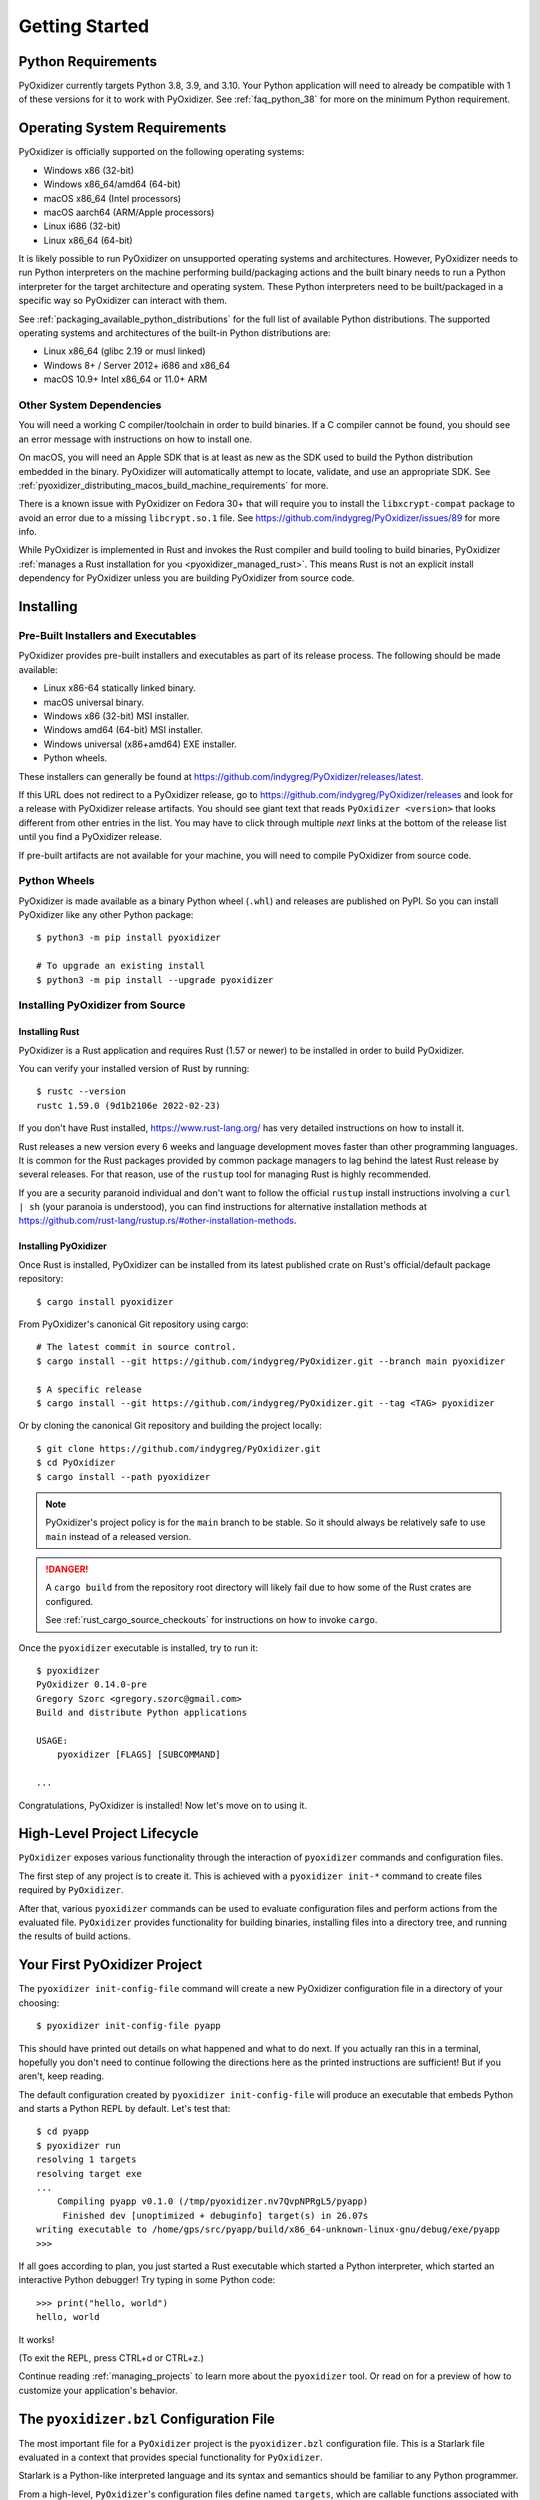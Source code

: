 .. py:currentmodule:: starlark_pyoxidizer

.. _getting_started:

===============
Getting Started
===============

Python Requirements
===================

PyOxidizer currently targets Python 3.8, 3.9, and 3.10. Your Python application
will need to already be compatible with 1 of these versions for it to work with
PyOxidizer. See :ref:`faq_python_38` for more on the minimum Python requirement.

.. _operating_system_requirements:

Operating System Requirements
=============================

PyOxidizer is officially supported on the following operating systems:

* Windows x86 (32-bit)
* Windows x86_64/amd64 (64-bit)
* macOS x86_64 (Intel processors)
* macOS aarch64 (ARM/Apple processors)
* Linux i686 (32-bit)
* Linux x86_64 (64-bit)

It is likely possible to run PyOxidizer on unsupported operating systems
and architectures. However, PyOxidizer needs to run Python interpreters on the
machine performing build/packaging actions and the built binary needs to run a
Python interpreter for the target architecture and operating system. These
Python interpreters need to be built/packaged in a specific way so PyOxidizer
can interact with them.

See :ref:`packaging_available_python_distributions` for the full list of
available Python distributions. The supported operating systems and
architectures of the built-in Python distributions are:

* Linux x86_64 (glibc 2.19 or musl linked)
* Windows 8+ / Server 2012+ i686 and x86_64
* macOS 10.9+ Intel x86_64 or 11.0+ ARM

Other System Dependencies
-------------------------

You will need a working C compiler/toolchain in order to build binaries. If a C
compiler cannot be found, you should see an error message with instructions
on how to install one.

On macOS, you will need an Apple SDK that is at least as new as the SDK
used to build the Python distribution embedded in the binary. PyOxidizer
will automatically attempt to locate, validate, and use an appropriate SDK.
See :ref:`pyoxidizer_distributing_macos_build_machine_requirements` for more.

There is a known issue with PyOxidizer on Fedora 30+ that will require you
to install the ``libxcrypt-compat`` package to avoid an error due to a missing
``libcrypt.so.1`` file. See https://github.com/indygreg/PyOxidizer/issues/89
for more info.

While PyOxidizer is implemented in Rust and invokes the Rust compiler and
build tooling to build binaries, PyOxidizer
:ref:`manages a Rust installation for you <pyoxidizer_managed_rust>`. This means
Rust is not an explicit install dependency for PyOxidizer unless you are building
PyOxidizer from source code.

.. _installing:

Installing
==========

Pre-Built Installers and Executables
------------------------------------

PyOxidizer provides pre-built installers and executables as part of its release
process. The following should be made available:

* Linux x86-64 statically linked binary.
* macOS universal binary.
* Windows x86 (32-bit) MSI installer.
* Windows amd64 (64-bit) MSI installer.
* Windows universal (x86+amd64) EXE installer.
* Python wheels.

These installers can generally be found at
https://github.com/indygreg/PyOxidizer/releases/latest.

If this URL does not redirect to a PyOxidizer release, go to
https://github.com/indygreg/PyOxidizer/releases and look for a release with
PyOxidizer release artifacts. You should see giant text that reads
``PyOxidizer <version>`` that looks different from other entries in the
list. You may have to click through multiple `next` links at the bottom of
the release list until you find a PyOxidizer release.

If pre-built artifacts are not available for your machine, you will need to
compile PyOxidizer from source code.

Python Wheels
-------------

PyOxidizer is made available as a binary Python wheel (``.whl``) and
releases are published on PyPI. So you can install PyOxidizer like any
other Python package::

   $ python3 -m pip install pyoxidizer

   # To upgrade an existing install
   $ python3 -m pip install --upgrade pyoxidizer

.. _installing_pyoxidizer:

Installing PyOxidizer from Source
---------------------------------

.. _installing_rust:

Installing Rust
^^^^^^^^^^^^^^^

PyOxidizer is a Rust application and requires Rust (1.57 or newer) to be
installed in order to build PyOxidizer.

You can verify your installed version of Rust by running::

   $ rustc --version
   rustc 1.59.0 (9d1b2106e 2022-02-23)

If you don't have Rust installed, https://www.rust-lang.org/ has very detailed
instructions on how to install it.

Rust releases a new version every 6 weeks and language development moves
faster than other programming languages. It is common for the Rust packages
provided by common package managers to lag behind the latest Rust release by
several releases. For that reason, use of the ``rustup`` tool for managing
Rust is highly recommended.

If you are a security paranoid individual and don't want to follow the
official ``rustup`` install instructions involving a ``curl | sh`` (your
paranoia is understood), you can find instructions for alternative installation
methods at https://github.com/rust-lang/rustup.rs/#other-installation-methods.

Installing PyOxidizer
^^^^^^^^^^^^^^^^^^^^^

Once Rust is installed, PyOxidizer can be installed from its latest
published crate on Rust's official/default package repository::

   $ cargo install pyoxidizer

From PyOxidizer's canonical Git repository using cargo::

   # The latest commit in source control.
   $ cargo install --git https://github.com/indygreg/PyOxidizer.git --branch main pyoxidizer

   $ A specific release
   $ cargo install --git https://github.com/indygreg/PyOxidizer.git --tag <TAG> pyoxidizer

Or by cloning the canonical Git repository and building the project locally::

   $ git clone https://github.com/indygreg/PyOxidizer.git
   $ cd PyOxidizer
   $ cargo install --path pyoxidizer

.. note::

   PyOxidizer's project policy is for the ``main`` branch to be stable. So it
   should always be relatively safe to use ``main`` instead of a released
   version.

.. danger::

   A ``cargo build`` from the repository root directory will likely fail due
   to how some of the Rust crates are configured.

   See :ref:`rust_cargo_source_checkouts` for instructions on how to invoke
   ``cargo``.

Once the ``pyoxidizer`` executable is installed, try to run it::

   $ pyoxidizer
   PyOxidizer 0.14.0-pre
   Gregory Szorc <gregory.szorc@gmail.com>
   Build and distribute Python applications

   USAGE:
       pyoxidizer [FLAGS] [SUBCOMMAND]

   ...

Congratulations, PyOxidizer is installed! Now let's move on to using it.

High-Level Project Lifecycle
============================

``PyOxidizer`` exposes various functionality through the interaction
of ``pyoxidizer`` commands and configuration files.

The first step of any project is to create it. This is achieved
with a ``pyoxidizer init-*`` command to create files required by
``PyOxidizer``.

After that, various ``pyoxidizer`` commands can be used to evaluate
configuration files and perform actions from the evaluated file.
``PyOxidizer`` provides functionality for building binaries, installing
files into a directory tree, and running the results of build actions.

Your First PyOxidizer Project
=============================

The ``pyoxidizer init-config-file`` command will create a new PyOxidizer
configuration file in a directory of your choosing::

   $ pyoxidizer init-config-file pyapp

This should have printed out details on what happened and what to do next.
If you actually ran this in a terminal, hopefully you don't need to continue
following the directions here as the printed instructions are sufficient!
But if you aren't, keep reading.

The default configuration created by ``pyoxidizer init-config-file`` will
produce an executable that embeds Python and starts a Python REPL by default.
Let's test that::

   $ cd pyapp
   $ pyoxidizer run
   resolving 1 targets
   resolving target exe
   ...
       Compiling pyapp v0.1.0 (/tmp/pyoxidizer.nv7QvpNPRgL5/pyapp)
        Finished dev [unoptimized + debuginfo] target(s) in 26.07s
   writing executable to /home/gps/src/pyapp/build/x86_64-unknown-linux-gnu/debug/exe/pyapp
   >>>

If all goes according to plan, you just started a Rust executable which
started a Python interpreter, which started an interactive Python debugger!
Try typing in some Python code::

   >>> print("hello, world")
   hello, world

It works!

(To exit the REPL, press CTRL+d or CTRL+z.)

Continue reading :ref:`managing_projects` to learn more about the
``pyoxidizer`` tool. Or read on for a preview of how to customize your
application's behavior.

The ``pyoxidizer.bzl`` Configuration File
=========================================

The most important file for a ``PyOxidizer`` project is the ``pyoxidizer.bzl``
configuration file. This is a Starlark file evaluated in a context that
provides special functionality for ``PyOxidizer``.

Starlark is a Python-like interpreted language and its syntax and semantics
should be familiar to any Python programmer.

From a high-level, ``PyOxidizer``'s configuration files define named
``targets``, which are callable functions associated with a name - the
*target* - that resolve to an entity. For example, a configuration file
may define a ``build_exe()`` function which returns an object representing
a standalone executable file embedding Python. The ``pyoxidizer build``
command can be used to evaluate just that target/function.

Target functions can call out to other target functions. For example, there
may be an ``install`` target that creates a set of files composing a full
application. Its function may evaluate the ``exe`` target to produce an
executable file.

See :ref:`config_files` for comprehensive documentation of ``pyoxidizer.bzl``
files and their semantics.

Customizing Python and Packaging Behavior
=========================================

Embedding Python in a Rust executable and starting a REPL is cool and all.
But you probably want to do something more exciting.

The autogenerated ``pyoxidizer.bzl`` file created as part of running
``pyoxidizer init-config-file`` defines how your application is configured
and built. It controls everything from what Python distribution to use,
which Python packages to install, how the embedded Python interpreter is
configured, and what code to run in that interpreter.

Open ``pyoxidizer.bzl`` in your favorite editor and find the commented lines
assigning to ``python_config.run_*``. Let's uncomment or add a line
to match the following:

.. code-block:: python

   python_config.run_command = "import uuid; print(uuid.uuid4())"

We're now telling the interpreter to run the Python statement
``eval(import uuid; print(uuid.uuid4())`` when it starts. Test that out::

   $ pyoxidizer run
   ...
      Compiling pyapp v0.1.0 (/home/gps/src/pyapp)
       Finished dev [unoptimized + debuginfo] target(s) in 3.92s
        Running `target/debug/pyapp`
   writing executable to /home/gps/src/pyapp/build/x86_64-unknown-linux-gnu/debug/exe/pyapp
   96f776c8-c32d-48d8-8c1c-aef8a735f535

It works!

This is still pretty trivial. But it demonstrates how the ``pyoxidizer.bzl``
is used to influence the behavior of built executables.

Let's do something a little bit more complicated, like package an existing
Python application!

Find the ``exe = dist.to_python_executable(`` line in the
``pyoxidizer.bzl`` file. Let's add a new line to ``make_exe()`` just
below where ``exe`` is assigned:

.. code-block:: python

   for resource in exe.pip_install(["pyflakes==2.2.0"]):
       resource.add_location = "in-memory"
       exe.add_python_resource(resource)

In addition, set the ``python_config.run_command`` attribute to execute ``pyflakes``:

.. code-block:: python

   python_config.run_command = "from pyflakes.api import main; main()"

Now let's try building and running the new configuration::

   $ pyoxidizer run -- --help
   ...
      Compiling pyapp v0.1.0 (/home/gps/src/pyapp)
       Finished dev [unoptimized + debuginfo] target(s) in 5.49s
   writing executable to /home/gps/src/pyapp/build/x86_64-unknown-linux-gnu/debug/exe/pyapp
   Usage: pyapp [options]

   Options:
     --version   show program's version number and exit
     -h, --help  show this help message and exit

You've just produced an executable for ``pyflakes``!

.. note::

   ``pyflakes`` with no command arguments will read from stdin and will
   effectively hang until stdin is closed (typically via ``CTRL + D``). So
   the ``-- --help`` in the above example is important, as it forces
   the command to produce output.

There are far more powerful packaging and configuration settings available.
Read all about them at :ref:`config_files` and :ref:`packaging`. Or continue
on to :ref:`managing_projects` to learn more about the ``pyoxidizer`` tool.
